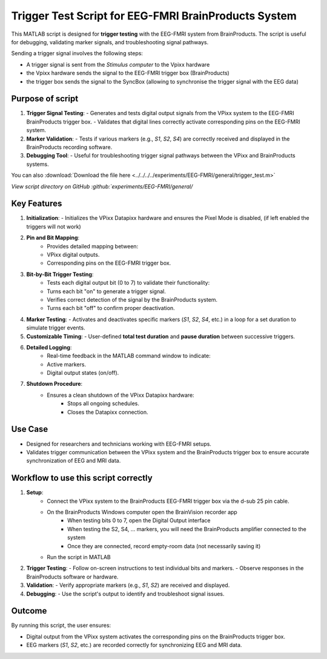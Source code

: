 Trigger Test Script for EEG-FMRI BrainProducts System
=====================================================

This MATLAB script is designed for **trigger testing** with the EEG-FMRI system from
BrainProducts. The script is useful for debugging,
validating marker signals, and troubleshooting signal pathways.

Sending a trigger signal involves the following steps:

- A trigger signal is sent from the `Stimulus computer` to the Vpixx hardware
- the Vpixx hardware sends the signal to the EEG-FMRI trigger box (BrainProducts)
- the trigger box sends the signal to the SyncBox (allowing to synchronise the trigger signal with the EEG data)

Purpose of script
-----------------

1. **Trigger Signal Testing**:
   - Generates and tests digital output signals from the VPixx system to the EEG-FMRI BrainProducts trigger box.
   - Validates that digital lines correctly activate corresponding pins on the EEG-FMRI system.

2. **Marker Validation**:
   - Tests if various markers (e.g., `S1`, `S2`, `S4`) are correctly received and displayed in the BrainProducts recording software.

3. **Debugging Tool**:
   - Useful for troubleshooting trigger signal pathways between the VPixx and BrainProducts systems.

.. dropdown:: Trigger test

    .. literalinclude:: ../../../../experiments/EEG-FMRI/general/trigger_test.m
      :language: matlab

You can also :download:`Download the file here <../../../../experiments/EEG-FMRI/general/trigger_test.m>`

`View script directory on GitHub :github:`experiments/EEG-FMRI/general/`

Key Features
------------

1. **Initialization**:
   - Initializes the VPixx Datapixx hardware and ensures the Pixel Mode is disabled, (if left enabled the triggers will not work)

2. **Pin and Bit Mapping**:
    - Provides detailed mapping between:
    - VPixx digital outputs.
    - Corresponding pins on the EEG-FMRI trigger box.

3. **Bit-by-Bit Trigger Testing**:
    - Tests each digital output bit (0 to 7) to validate their functionality:
    - Turns each bit "on" to generate a trigger signal.
    - Verifies correct detection of the signal by the BrainProducts system.
    - Turns each bit "off" to confirm proper deactivation.

4. **Marker Testing**:
   - Activates and deactivates specific markers (`S1`, `S2`, `S4`, etc.) in a loop for a set duration to simulate trigger events.

5. **Customizable Timing**:
   - User-defined **total test duration** and **pause duration** between successive triggers.

6. **Detailed Logging**:
    - Real-time feedback in the MATLAB command window to indicate:
    - Active markers.
    - Digital output states (on/off).

7. **Shutdown Procedure**:
    - Ensures a clean shutdown of the VPixx Datapixx hardware:
        - Stops all ongoing schedules.
        - Closes the Datapixx connection.

Use Case
--------

- Designed for researchers and technicians working with EEG-FMRI setups.
- Validates trigger communication between the VPixx system and the BrainProducts trigger box to ensure accurate synchronization of EEG and MRI data.

Workflow to use this script correctly
-------------------------------------

1. **Setup**:
    - Connect the VPixx system to the BrainProducts EEG-FMRI trigger box via the d-sub 25 pin cable.
    - On the BrainProducts Windows computer open the BrainVision recorder app
        - When testing bits 0 to 7, open the Digital Output interface
        - When testing the S2, S4, ... markers, you will need the BrainProducts amplifier connected to the system
        - Once they are connected, record empty-room data (not necessarily saving it)
    - Run the script in MATLAB

2. **Trigger Testing**:
   - Follow on-screen instructions to test individual bits and markers.
   - Observe responses in the BrainProducts software or hardware.

3. **Validation**:
   - Verify appropriate markers (e.g., `S1`, `S2`) are received and displayed.

4. **Debugging**:
   - Use the script's output to identify and troubleshoot signal issues.

Outcome
-------

By running this script, the user ensures:

- Digital output from the VPixx system activates the corresponding pins on the BrainProducts trigger box.
- EEG markers (`S1`, `S2`, etc.) are recorded correctly for synchronizing EEG and MRI data.



